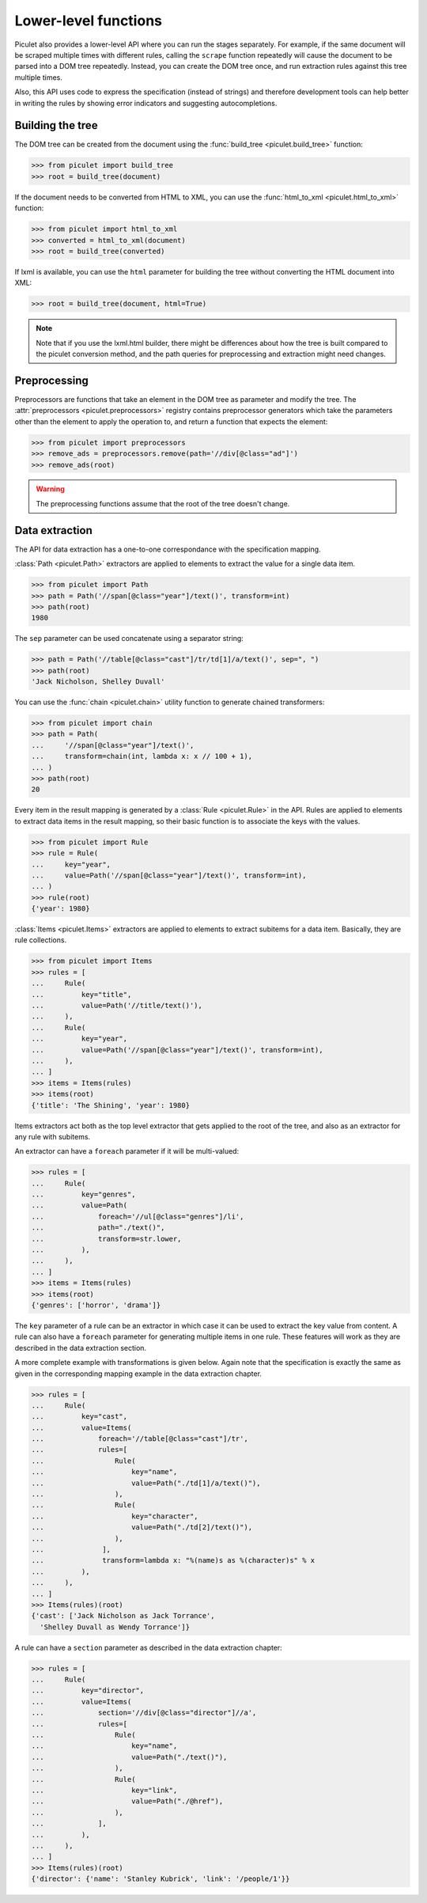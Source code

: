 Lower-level functions
=====================

Piculet also provides a lower-level API where you can run the stages
separately.
For example, if the same document will be scraped multiple times
with different rules, calling the ``scrape`` function repeatedly will cause
the document to be parsed into a DOM tree repeatedly.
Instead, you can create the DOM tree once,
and run extraction rules against this tree multiple times.

Also, this API uses code to express the specification (instead of strings)
and therefore development tools can help better in writing the rules
by showing error indicators and suggesting autocompletions.

Building the tree
-----------------

The DOM tree can be created from the document using
the :func:`build_tree <piculet.build_tree>` function:

.. code-block:: python

   >>> from piculet import build_tree
   >>> root = build_tree(document)

If the document needs to be converted from HTML to XML, you can use
the :func:`html_to_xml <piculet.html_to_xml>` function:

.. code-block:: python

   >>> from piculet import html_to_xml
   >>> converted = html_to_xml(document)
   >>> root = build_tree(converted)

If lxml is available, you can use the ``html`` parameter for building
the tree without converting the HTML document into XML:

.. code-block:: python

   >>> root = build_tree(document, html=True)

.. note::

   Note that if you use the lxml.html builder, there might be differences
   about how the tree is built compared to the piculet conversion method,
   and the path queries for preprocessing and extraction might need changes.

Preprocessing
-------------

Preprocessors are functions that take an element in the DOM tree as parameter
and modify the tree.
The :attr:`preprocessors <piculet.preprocessors>` registry contains
preprocessor generators which take the parameters other than the element
to apply the operation to, and return a function that expects the element:

.. code-block:: python

   >>> from piculet import preprocessors
   >>> remove_ads = preprocessors.remove(path='//div[@class="ad"]')
   >>> remove_ads(root)

.. warning::

   The preprocessing functions assume that the root of the tree
   doesn't change.

Data extraction
---------------

The API for data extraction has a one-to-one correspondance
with the specification mapping.

:class:`Path <piculet.Path>` extractors are applied to elements
to extract the value for a single data item.

.. code-block:: python

   >>> from piculet import Path
   >>> path = Path('//span[@class="year"]/text()', transform=int)
   >>> path(root)
   1980

The ``sep`` parameter can be used concatenate using a separator string:

.. code-block:: python

   >>> path = Path('//table[@class="cast"]/tr/td[1]/a/text()', sep=", ")
   >>> path(root)
   'Jack Nicholson, Shelley Duvall'

You can use the :func:`chain <piculet.chain>` utility function
to generate chained transformers:

.. code-block:: python

   >>> from piculet import chain
   >>> path = Path(
   ...     '//span[@class="year"]/text()',
   ...     transform=chain(int, lambda x: x // 100 + 1),
   ... )
   >>> path(root)
   20

Every item in the result mapping is generated
by a :class:`Rule <piculet.Rule>` in the API.
Rules are applied to elements to extract data items in the result mapping,
so their basic function is to associate the keys with the values.

.. code-block:: python

   >>> from piculet import Rule
   >>> rule = Rule(
   ...     key="year",
   ...     value=Path('//span[@class="year"]/text()', transform=int),
   ... )
   >>> rule(root)
   {'year': 1980}

:class:`Items <piculet.Items>` extractors are applied to elements
to extract subitems for a data item.
Basically, they are rule collections.

.. code-block:: python

   >>> from piculet import Items
   >>> rules = [
   ...     Rule(
   ...         key="title",
   ...         value=Path('//title/text()'),
   ...     ),
   ...     Rule(
   ...         key="year",
   ...         value=Path('//span[@class="year"]/text()', transform=int),
   ...     ),
   ... ]
   >>> items = Items(rules)
   >>> items(root)
   {'title': 'The Shining', 'year': 1980}

Items extractors act both
as the top level extractor that gets applied to the root of the tree,
and also as an extractor for any rule with subitems.

An extractor can have a ``foreach`` parameter if it will be multi-valued:

.. code-block:: python

   >>> rules = [
   ...     Rule(
   ...         key="genres",
   ...         value=Path(
   ...             foreach='//ul[@class="genres"]/li',
   ...             path="./text()",
   ...             transform=str.lower,
   ...         ),
   ...     ),
   ... ]
   >>> items = Items(rules)
   >>> items(root)
   {'genres': ['horror', 'drama']}

The ``key`` parameter of a rule can be an extractor
in which case it can be used to extract the key value from content.
A rule can also have a ``foreach`` parameter
for generating multiple items in one rule.
These features will work as they are described in the data extraction section.

A more complete example with transformations is given below.
Again note that the specification is exactly the same as given
in the corresponding mapping example in the data extraction chapter.

.. code-block:: python

   >>> rules = [
   ...     Rule(
   ...         key="cast",
   ...         value=Items(
   ...             foreach='//table[@class="cast"]/tr',
   ...             rules=[
   ...                 Rule(
   ...                     key="name",
   ...                     value=Path("./td[1]/a/text()"),
   ...                 ),
   ...                 Rule(
   ...                     key="character",
   ...                     value=Path("./td[2]/text()"),
   ...                 ),
   ...              ],
   ...              transform=lambda x: "%(name)s as %(character)s" % x
   ...         ),
   ...     ),
   ... ]
   >>> Items(rules)(root)
   {'cast': ['Jack Nicholson as Jack Torrance',
     'Shelley Duvall as Wendy Torrance']}

A rule can have a ``section`` parameter as described in the data extraction
chapter:

.. code-block:: python

   >>> rules = [
   ...     Rule(
   ...         key="director",
   ...         value=Items(
   ...             section='//div[@class="director"]//a',
   ...             rules=[
   ...                 Rule(
   ...                     key="name",
   ...                     value=Path("./text()"),
   ...                 ),
   ...                 Rule(
   ...                     key="link",
   ...                     value=Path("./@href"),
   ...                 ),
   ...             ],
   ...         ),
   ...     ),
   ... ]
   >>> Items(rules)(root)
   {'director': {'name': 'Stanley Kubrick', 'link': '/people/1'}}
